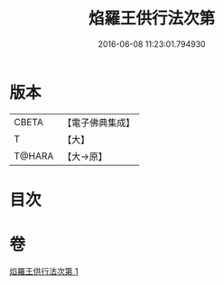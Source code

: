 #+TITLE: 焰羅王供行法次第 
#+DATE: 2016-06-08 11:23:01.794930

* 版本
 |     CBETA|【電子佛典集成】|
 |         T|【大】     |
 |    T@HARA|【大→原】   |

* 目次

* 卷
[[file:KR6j0521_001.txt][焰羅王供行法次第 1]]

